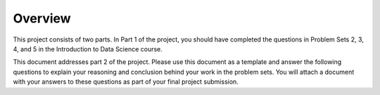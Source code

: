 ********
Overview
********

This project consists of two parts. In Part 1 of the project, you should have
completed the questions in Problem Sets 2, 3, 4, and 5 in the Introduction to
Data Science course.

This document addresses part 2 of the project. Please use this document as a
template and answer the following questions to explain your reasoning and
conclusion behind your work in the problem sets. You will attach a document
with your answers to these questions as part of your final project submission.

